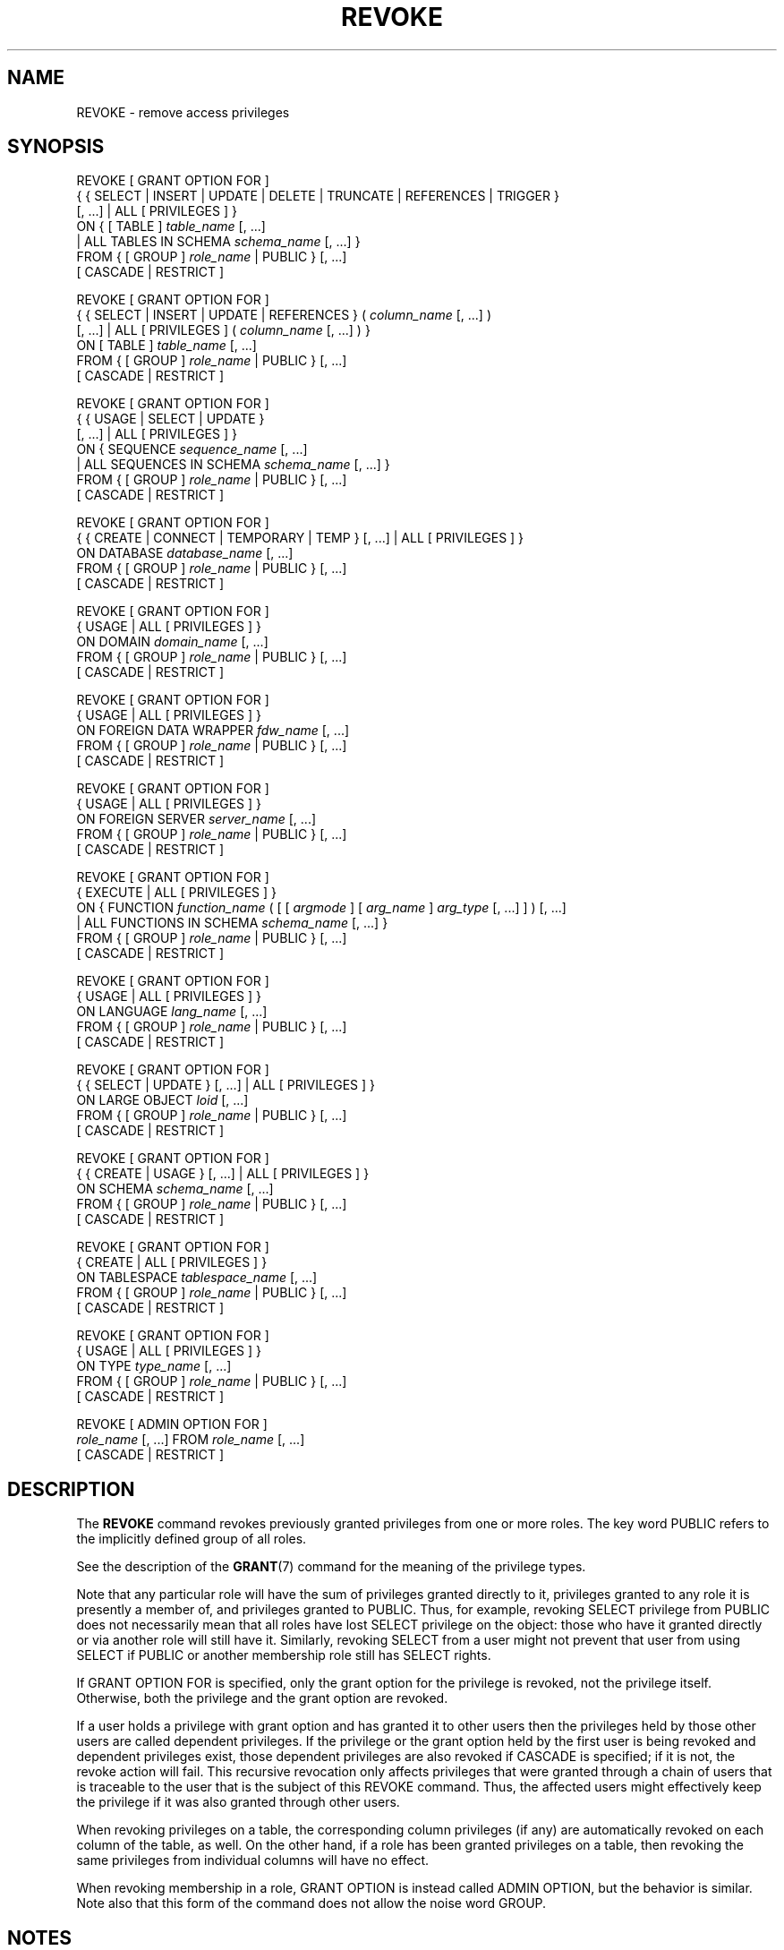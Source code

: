 '\" t
.\"     Title: REVOKE
.\"    Author: The PostgreSQL Global Development Group
.\" Generator: DocBook XSL Stylesheets v1.79.1 <http://docbook.sf.net/>
.\"      Date: 2019
.\"    Manual: PostgreSQL 9.6.12 Documentation
.\"    Source: PostgreSQL 9.6.12
.\"  Language: English
.\"
.TH "REVOKE" "7" "2019" "PostgreSQL 9.6.12" "PostgreSQL 9.6.12 Documentation"
.\" -----------------------------------------------------------------
.\" * Define some portability stuff
.\" -----------------------------------------------------------------
.\" ~~~~~~~~~~~~~~~~~~~~~~~~~~~~~~~~~~~~~~~~~~~~~~~~~~~~~~~~~~~~~~~~~
.\" http://bugs.debian.org/507673
.\" http://lists.gnu.org/archive/html/groff/2009-02/msg00013.html
.\" ~~~~~~~~~~~~~~~~~~~~~~~~~~~~~~~~~~~~~~~~~~~~~~~~~~~~~~~~~~~~~~~~~
.ie \n(.g .ds Aq \(aq
.el       .ds Aq '
.\" -----------------------------------------------------------------
.\" * set default formatting
.\" -----------------------------------------------------------------
.\" disable hyphenation
.nh
.\" disable justification (adjust text to left margin only)
.ad l
.\" -----------------------------------------------------------------
.\" * MAIN CONTENT STARTS HERE *
.\" -----------------------------------------------------------------
.SH "NAME"
REVOKE \- remove access privileges
.SH "SYNOPSIS"
.sp
.nf
REVOKE [ GRANT OPTION FOR ]
    { { SELECT | INSERT | UPDATE | DELETE | TRUNCATE | REFERENCES | TRIGGER }
    [, \&.\&.\&.] | ALL [ PRIVILEGES ] }
    ON { [ TABLE ] \fItable_name\fR [, \&.\&.\&.]
         | ALL TABLES IN SCHEMA \fIschema_name\fR [, \&.\&.\&.] }
    FROM { [ GROUP ] \fIrole_name\fR | PUBLIC } [, \&.\&.\&.]
    [ CASCADE | RESTRICT ]

REVOKE [ GRANT OPTION FOR ]
    { { SELECT | INSERT | UPDATE | REFERENCES } ( \fIcolumn_name\fR [, \&.\&.\&.] )
    [, \&.\&.\&.] | ALL [ PRIVILEGES ] ( \fIcolumn_name\fR [, \&.\&.\&.] ) }
    ON [ TABLE ] \fItable_name\fR [, \&.\&.\&.]
    FROM { [ GROUP ] \fIrole_name\fR | PUBLIC } [, \&.\&.\&.]
    [ CASCADE | RESTRICT ]

REVOKE [ GRANT OPTION FOR ]
    { { USAGE | SELECT | UPDATE }
    [, \&.\&.\&.] | ALL [ PRIVILEGES ] }
    ON { SEQUENCE \fIsequence_name\fR [, \&.\&.\&.]
         | ALL SEQUENCES IN SCHEMA \fIschema_name\fR [, \&.\&.\&.] }
    FROM { [ GROUP ] \fIrole_name\fR | PUBLIC } [, \&.\&.\&.]
    [ CASCADE | RESTRICT ]

REVOKE [ GRANT OPTION FOR ]
    { { CREATE | CONNECT | TEMPORARY | TEMP } [, \&.\&.\&.] | ALL [ PRIVILEGES ] }
    ON DATABASE \fIdatabase_name\fR [, \&.\&.\&.]
    FROM { [ GROUP ] \fIrole_name\fR | PUBLIC } [, \&.\&.\&.]
    [ CASCADE | RESTRICT ]

REVOKE [ GRANT OPTION FOR ]
    { USAGE | ALL [ PRIVILEGES ] }
    ON DOMAIN \fIdomain_name\fR [, \&.\&.\&.]
    FROM { [ GROUP ] \fIrole_name\fR | PUBLIC } [, \&.\&.\&.]
    [ CASCADE | RESTRICT ]

REVOKE [ GRANT OPTION FOR ]
    { USAGE | ALL [ PRIVILEGES ] }
    ON FOREIGN DATA WRAPPER \fIfdw_name\fR [, \&.\&.\&.]
    FROM { [ GROUP ] \fIrole_name\fR | PUBLIC } [, \&.\&.\&.]
    [ CASCADE | RESTRICT ]

REVOKE [ GRANT OPTION FOR ]
    { USAGE | ALL [ PRIVILEGES ] }
    ON FOREIGN SERVER \fIserver_name\fR [, \&.\&.\&.]
    FROM { [ GROUP ] \fIrole_name\fR | PUBLIC } [, \&.\&.\&.]
    [ CASCADE | RESTRICT ]

REVOKE [ GRANT OPTION FOR ]
    { EXECUTE | ALL [ PRIVILEGES ] }
    ON { FUNCTION \fIfunction_name\fR ( [ [ \fIargmode\fR ] [ \fIarg_name\fR ] \fIarg_type\fR [, \&.\&.\&.] ] ) [, \&.\&.\&.]
         | ALL FUNCTIONS IN SCHEMA \fIschema_name\fR [, \&.\&.\&.] }
    FROM { [ GROUP ] \fIrole_name\fR | PUBLIC } [, \&.\&.\&.]
    [ CASCADE | RESTRICT ]

REVOKE [ GRANT OPTION FOR ]
    { USAGE | ALL [ PRIVILEGES ] }
    ON LANGUAGE \fIlang_name\fR [, \&.\&.\&.]
    FROM { [ GROUP ] \fIrole_name\fR | PUBLIC } [, \&.\&.\&.]
    [ CASCADE | RESTRICT ]

REVOKE [ GRANT OPTION FOR ]
    { { SELECT | UPDATE } [, \&.\&.\&.] | ALL [ PRIVILEGES ] }
    ON LARGE OBJECT \fIloid\fR [, \&.\&.\&.]
    FROM { [ GROUP ] \fIrole_name\fR | PUBLIC } [, \&.\&.\&.]
    [ CASCADE | RESTRICT ]

REVOKE [ GRANT OPTION FOR ]
    { { CREATE | USAGE } [, \&.\&.\&.] | ALL [ PRIVILEGES ] }
    ON SCHEMA \fIschema_name\fR [, \&.\&.\&.]
    FROM { [ GROUP ] \fIrole_name\fR | PUBLIC } [, \&.\&.\&.]
    [ CASCADE | RESTRICT ]

REVOKE [ GRANT OPTION FOR ]
    { CREATE | ALL [ PRIVILEGES ] }
    ON TABLESPACE \fItablespace_name\fR [, \&.\&.\&.]
    FROM { [ GROUP ] \fIrole_name\fR | PUBLIC } [, \&.\&.\&.]
    [ CASCADE | RESTRICT ]

REVOKE [ GRANT OPTION FOR ]
    { USAGE | ALL [ PRIVILEGES ] }
    ON TYPE \fItype_name\fR [, \&.\&.\&.]
    FROM { [ GROUP ] \fIrole_name\fR | PUBLIC } [, \&.\&.\&.]
    [ CASCADE | RESTRICT ]

REVOKE [ ADMIN OPTION FOR ]
    \fIrole_name\fR [, \&.\&.\&.] FROM \fIrole_name\fR [, \&.\&.\&.]
    [ CASCADE | RESTRICT ]
.fi
.SH "DESCRIPTION"
.PP
The
\fBREVOKE\fR
command revokes previously granted privileges from one or more roles\&. The key word
PUBLIC
refers to the implicitly defined group of all roles\&.
.PP
See the description of the
\fBGRANT\fR(7)
command for the meaning of the privilege types\&.
.PP
Note that any particular role will have the sum of privileges granted directly to it, privileges granted to any role it is presently a member of, and privileges granted to
PUBLIC\&. Thus, for example, revoking
SELECT
privilege from
PUBLIC
does not necessarily mean that all roles have lost
SELECT
privilege on the object: those who have it granted directly or via another role will still have it\&. Similarly, revoking
SELECT
from a user might not prevent that user from using
SELECT
if
PUBLIC
or another membership role still has
SELECT
rights\&.
.PP
If
GRANT OPTION FOR
is specified, only the grant option for the privilege is revoked, not the privilege itself\&. Otherwise, both the privilege and the grant option are revoked\&.
.PP
If a user holds a privilege with grant option and has granted it to other users then the privileges held by those other users are called dependent privileges\&. If the privilege or the grant option held by the first user is being revoked and dependent privileges exist, those dependent privileges are also revoked if
CASCADE
is specified; if it is not, the revoke action will fail\&. This recursive revocation only affects privileges that were granted through a chain of users that is traceable to the user that is the subject of this
REVOKE
command\&. Thus, the affected users might effectively keep the privilege if it was also granted through other users\&.
.PP
When revoking privileges on a table, the corresponding column privileges (if any) are automatically revoked on each column of the table, as well\&. On the other hand, if a role has been granted privileges on a table, then revoking the same privileges from individual columns will have no effect\&.
.PP
When revoking membership in a role,
GRANT OPTION
is instead called
ADMIN OPTION, but the behavior is similar\&. Note also that this form of the command does not allow the noise word
GROUP\&.
.SH "NOTES"
.PP
Use
\fBpsql\fR(1)\*(Aqs
\fB\edp\fR
command to display the privileges granted on existing tables and columns\&. See
\fBGRANT\fR(7)
for information about the format\&. For non\-table objects there are other
\fB\ed\fR
commands that can display their privileges\&.
.PP
A user can only revoke privileges that were granted directly by that user\&. If, for example, user A has granted a privilege with grant option to user B, and user B has in turn granted it to user C, then user A cannot revoke the privilege directly from C\&. Instead, user A could revoke the grant option from user B and use the
CASCADE
option so that the privilege is in turn revoked from user C\&. For another example, if both A and B have granted the same privilege to C, A can revoke their own grant but not B\*(Aqs grant, so C will still effectively have the privilege\&.
.PP
When a non\-owner of an object attempts to
\fBREVOKE\fR
privileges on the object, the command will fail outright if the user has no privileges whatsoever on the object\&. As long as some privilege is available, the command will proceed, but it will revoke only those privileges for which the user has grant options\&. The
\fBREVOKE ALL PRIVILEGES\fR
forms will issue a warning message if no grant options are held, while the other forms will issue a warning if grant options for any of the privileges specifically named in the command are not held\&. (In principle these statements apply to the object owner as well, but since the owner is always treated as holding all grant options, the cases can never occur\&.)
.PP
If a superuser chooses to issue a
\fBGRANT\fR
or
\fBREVOKE\fR
command, the command is performed as though it were issued by the owner of the affected object\&. Since all privileges ultimately come from the object owner (possibly indirectly via chains of grant options), it is possible for a superuser to revoke all privileges, but this might require use of
CASCADE
as stated above\&.
.PP
\fBREVOKE\fR
can also be done by a role that is not the owner of the affected object, but is a member of the role that owns the object, or is a member of a role that holds privileges
WITH GRANT OPTION
on the object\&. In this case the command is performed as though it were issued by the containing role that actually owns the object or holds the privileges
WITH GRANT OPTION\&. For example, if table
t1
is owned by role
g1, of which role
u1
is a member, then
u1
can revoke privileges on
t1
that are recorded as being granted by
g1\&. This would include grants made by
u1
as well as by other members of role
g1\&.
.PP
If the role executing
\fBREVOKE\fR
holds privileges indirectly via more than one role membership path, it is unspecified which containing role will be used to perform the command\&. In such cases it is best practice to use
\fBSET ROLE\fR
to become the specific role you want to do the
\fBREVOKE\fR
as\&. Failure to do so might lead to revoking privileges other than the ones you intended, or not revoking anything at all\&.
.SH "EXAMPLES"
.PP
Revoke insert privilege for the public on table
films:
.sp
.if n \{\
.RS 4
.\}
.nf
REVOKE INSERT ON films FROM PUBLIC;
.fi
.if n \{\
.RE
.\}
.PP
Revoke all privileges from user
manuel
on view
kinds:
.sp
.if n \{\
.RS 4
.\}
.nf
REVOKE ALL PRIVILEGES ON kinds FROM manuel;
.fi
.if n \{\
.RE
.\}
.sp
Note that this actually means
\(lqrevoke all privileges that I granted\(rq\&.
.PP
Revoke membership in role
admins
from user
joe:
.sp
.if n \{\
.RS 4
.\}
.nf
REVOKE admins FROM joe;
.fi
.if n \{\
.RE
.\}
.SH "COMPATIBILITY"
.PP
The compatibility notes of the
\fBGRANT\fR(7)
command apply analogously to
\fBREVOKE\fR\&. The keyword
RESTRICT
or
CASCADE
is required according to the standard, but
PostgreSQL
assumes
RESTRICT
by default\&.
.SH "SEE ALSO"
.sp
\fBGRANT\fR(7)
